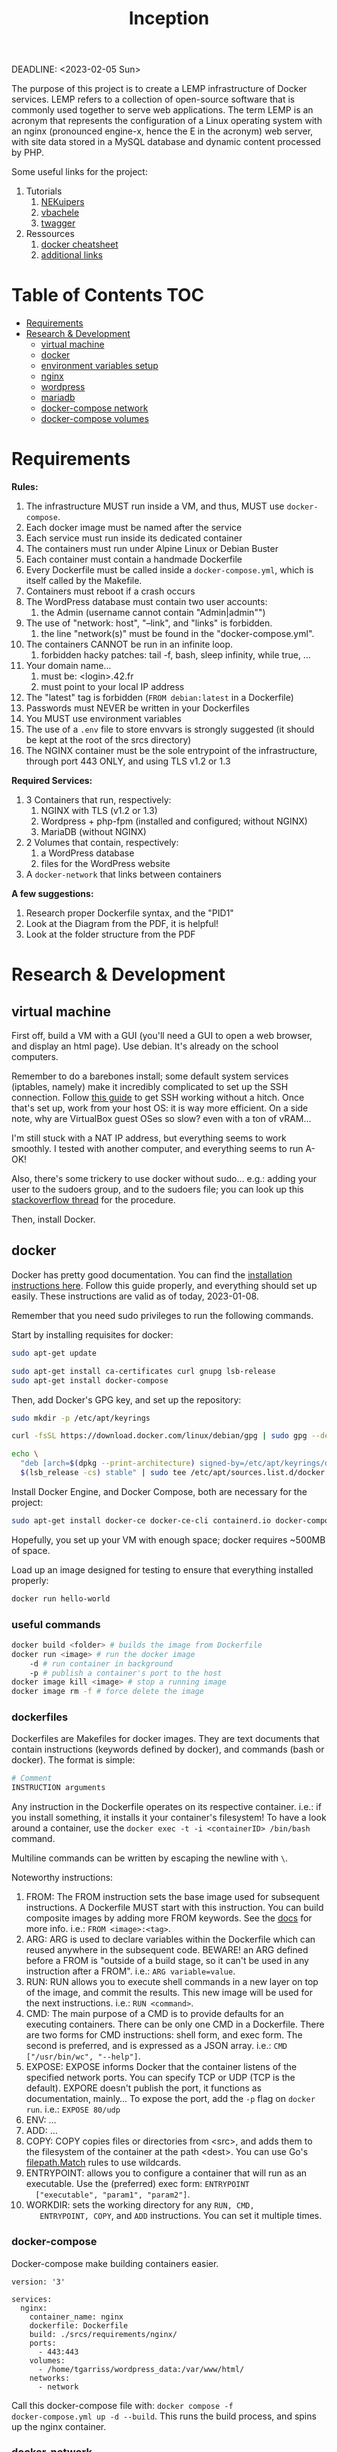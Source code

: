 #+title: Inception
#+PROPERTY: header-args :noweb yes
DEADLINE: <2023-02-05 Sun>

#+GITHUB: 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

The purpose of this project is to create a LEMP infrastructure of
Docker services. LEMP refers to a collection of open-source software
that is commonly used together to serve web applications. The term
LEMP is an acronym that represents the configuration of a Linux
operating system with an nginx (pronounced engine-x, hence the E in
the acronym) web server, with site data stored in a MySQL database and
dynamic content processed by PHP.

Some useful links for the project:
 1) Tutorials
    1) [[https://github.com/NEKuipers/Inception/blob/master/Inception_guide.txt][NEKuipers]]
    2) [[https://github.com/vbachele/Inception][vbachele]]
    3) [[https://github.com/twagger/inception][twagger]]
 2) Ressources
    1) [[https://kapeli.com/cheat_sheets/Dockerfile.docset/Contents/Resources/Documents/index][docker cheatsheet]]
    2) [[https://discord.com/channels/831591290311409738/964254222105346048][additional links]]

* Table of Contents :TOC:
- [[#requirements][Requirements]]
- [[#research--development][Research & Development]]
  - [[#virtual-machine][virtual machine]]
  - [[#docker][docker]]
  - [[#environment-variables-setup][environment variables setup]]
  - [[#nginx][nginx]]
  - [[#wordpress][wordpress]]
  - [[#mariadb][mariadb]]
  - [[#docker-compose-network][docker-compose network]]
  - [[#docker-compose-volumes][docker-compose volumes]]

* Requirements
*Rules:*
 1) The infrastructure MUST run inside a VM, and thus, MUST use
    ~docker-compose~.
 2) Each docker image must be named after the service
 3) Each service must run inside its dedicated container
 4) The containers must run under Alpine Linux or Debian Buster
 5) Each container must contain a handmade Dockerfile
 6) Every Dockerfile must be called inside a ~docker-compose.yml~,
    which is itself called by the Makefile.
 7) Containers must reboot if a crash occurs
 8) The WordPress database must contain two user accounts:
    1) the Admin (username cannot contain "Admin|admin"")
 9) The use of "network: host", "--link", and "links" is forbidden.
    1) the line "network(s)" must be found in the "docker-compose.yml".
 10) The containers CANNOT be run in an infinite loop.
     1) forbidden hacky patches: tail -f, bash, sleep infinity, while
        true, ...
 11) Your domain name...
     1) must be: <login>.42.fr
     2) must point to your local IP address
 12) The "latest" tag is forbidden (~FROM debian:latest~ in a Dockerfile)
 13) Passwords must NEVER be written in your Dockerfiles
 14) You MUST use environment variables
 15) The use of a ~.env~ file to store envvars is strongly suggested
     (it should be kept at the root of the srcs directory)
 16) The NGINX container must be the sole entrypoint of the
     infrastructure, through port 443 ONLY, and using TLS v1.2 or 1.3

*Required Services:*
 1) 3 Containers that run, respectively:
    1) NGINX with TLS (v1.2 or 1.3)
    2) Wordpress + php-fpm (installed and configured; without NGINX)
    3) MariaDB (without NGINX)
 2) 2 Volumes that contain, respectively:
    1) a WordPress database
    2) files for the WordPress website
 3) A ~docker-network~ that links between containers

*A few suggestions:*
 1) Research proper Dockerfile syntax, and the "PID1"
 2) Look at the Diagram from the PDF, it is helpful!
 3) Look at the folder structure from the PDF
* Research & Development
** virtual machine
First off, build a VM with a GUI (you'll need a GUI to open a web
browser, and display an html page). Use debian. It's already on the
school computers.

Remember to do a barebones install; some default system services
(iptables, namely) make it incredibly complicated to set up the SSH
connection. Follow [[https://www.golinuxcloud.com/ssh-into-virtualbox-vm/][this guide]] to get SSH working without a hitch. Once
that's set up, work from your host OS: it is way more efficient. On a
side note, why are VirtualBox guest OSes so slow? even with a ton of
vRAM...

I'm still stuck with a NAT IP address, but everything seems to work
smoothly. I tested with another computer, and everything seems to run
A-OK!

Also, there's some trickery to use docker without sudo... e.g.: adding
your user to the sudoers group, and to the sudoers file; you can look
up this [[https://stackoverflow.com/questions/48957195/how-to-fix-docker-got-permission-denied-issue][stackoverflow thread]] for the procedure.

Then, install Docker.

** docker
Docker has pretty good documentation. You can find the [[https://docs.docker.com/engine/install/debian/#install-using-the-repository][installation
instructions here]]. Follow this guide properly, and everything should
set up easily. These instructions are valid as of today, 2023-01-08.

Remember that you need sudo privileges to run the following commands.

Start by installing requisites for docker:
#+begin_src bash
sudo apt-get update

sudo apt-get install ca-certificates curl gnupg lsb-release
sudo apt-get install docker-compose
#+END_SRC

Then, add Docker's GPG key, and set up the repository:
#+begin_src bash
sudo mkdir -p /etc/apt/keyrings

curl -fsSL https://download.docker.com/linux/debian/gpg | sudo gpg --dearmor -o /etc/apt/keyrings/docker.gpg

echo \
  "deb [arch=$(dpkg --print-architecture) signed-by=/etc/apt/keyrings/docker.gpg] https://download.docker.com/linux/debian \
  $(lsb_release -cs) stable" | sudo tee /etc/apt/sources.list.d/docker.list > /dev/null
#+end_src

Install Docker Engine, and Docker Compose, both are necessary for the project:
#+begin_src bash
sudo apt-get install docker-ce docker-ce-cli containerd.io docker-compose-plugin
#+end_src

Hopefully, you set up your VM with enough space; docker requires
~500MB of space.

Load up an image designed for testing to ensure that everything
installed properly:
#+begin_src bash
docker run hello-world
#+end_src

*** useful commands
#+begin_src bash
docker build <folder> # builds the image from Dockerfile
docker run <image> # run the docker image
    -d # run container in background
    -p # publish a container's port to the host
docker image kill <image> # stop a running image
docker image rm -f # force delete the image
#+end_src

*** dockerfiles
Dockerfiles are Makefiles for docker images. They are text documents
that contain instructions (keywords defined by docker), and commands
(bash or docker). The format is simple:
#+begin_src dockerfile
# Comment
INSTRUCTION arguments
#+end_src

Any instruction in the Dockerfile operates on its respective
container. i.e.: if you install something, it installs it your
container's filesystem! To have a look around a container, use the
~docker exec -t -i <containerID> /bin/bash~ command.

Multiline commands can be written by escaping the newline with ~\~.

Noteworthy instructions:
 1) FROM: The FROM instruction sets the base image used for subsequent
    instructions. A Dockerfile MUST start with this instruction. You
    can build composite images by adding more FROM keywords. See the
    [[https://docs.docker.com/engine/reference/builder/#from][docs]] for more info. i.e.: ~FROM <image>:<tag>~.
 2) ARG: ARG is used to declare variables within the Dockerfile which
    can reused anywhere in the subsequent code. BEWARE! an ARG defined
    before a FROM is "outside of a build stage, so it can't be used in
    any instruction after a FROM". i.e.: ~ARG variable=value~.
 3) RUN: RUN allows you to execute shell commands in a new layer on
    top of the image, and commit the results. This new image will be
    used for the next instructions. i.e.: ~RUN <command>~.
 4) CMD: The main purpose of a CMD is to provide defaults for an
    executing containers. There can be only one CMD in a Dockerfile.
    There are two forms for CMD instructions: shell form, and exec
    form. The second is preferred, and is expressed as a JSON array.
    i.e.: ~CMD ["/usr/bin/wc", "--help"]~.
 5) EXPOSE: EXPOSE informs Docker that the container listens of the
    specified network ports. You can specify TCP or UDP (TCP is the
    default). EXPORE doesn't publish the port, it functions as
    documentation, mainly... To expose the port, add the ~-p~ flag on
    ~docker run~. i.e.: ~EXPOSE 80/udp~
 6) ENV: ...
 7) ADD: ...
 8) COPY: COPY copies files or directories from <src>, and adds them
    to the filesystem of the container at the path <dest>. You can use
    Go's [[https://golang.org/pkg/path/filepath#Match][filepath.Match]] rules to use wildcards.
 9) ENTRYPOINT: allows you to configure a container that will run as
    an executable. Use the (preferred) exec form: ~ENTRYPOINT
    ["executable", "param1", "param2"]~.
 10) WORKDIR: sets the working directory for any ~RUN, CMD,
     ENTRYPOINT, COPY~, and ~ADD~ instructions. You can set it
     multiple times.

*** docker-compose
Docker-compose make building containers easier.
#+name: nginx-compose
#+begin_src docker-compose
version: '3'

services:
  nginx:
    container_name: nginx
    dockerfile: Dockerfile
    build: ./srcs/requirements/nginx/
    ports:
      - 443:443
    volumes:
      - /home/tgarriss/wordpress_data:/var/www/html/
    networks:
      - network
#+end_src

Call this docker-compose file with: ~docker compose -f
docker-compose.yml up -d --build~. This runs the build process, and
spins up the nginx container.

*** docker-network
See this [[https://www.aquasec.com/cloud-native-academy/docker-container/docker-networking/][aqua tutorial]], and the links at the bottom of the page.

** environment variables setup
Sensitive data used by the db and wordpress should be kept safely
stored in a ~.env~ file.

In your root directory, add the following file:
#+name: .env-config-dev
#+begin_src text
MYSQL_ROOT_PASSWORD=inception
MYSQL_USER=tgarriss
MYSQL_PASSWORD=tgarriss
#+end_src

Make sure that you ignore this file in both your ~.gitignore~ and
~.dockerignore~ files.
** nginx
Nginx (pronounced engine-x), is a FLOSS web server. Why NGINX instead
of Apache? Because it uses much less memory, can handle about 4 times
as many requests per second, is highly scalable, has a modular,
event-driven architecture; it also works as a load balancer, and HTTP
cache, and a reverse proxy. This comes at the cost of decreased
flexibility (such as being unable to override systemwide access
settings).

[[https://business-science.github.io/shiny-production-with-aws-book/https-nginx-docker-compose.html][This]] might be useful; [[https://www.baeldung.com/linux/nginx-docker-container][this]] seems even better.

*** binding localhost to domain
Binding your domain name (<login>.42.fr, for this project) to your
localhost is easy. Simply add "127.0.0.1 localhost <domain-name>" to
your VM's ~/etc/hosts~ file.

*** a simple setup
WARNING: This works for a docker-compose.yml configured with port 80,
not 443! It is meant as a simple example:
#+begin_src dockerfile
FROM debian:buster

RUN apt-get update -y && apt-get -y install nginx

COPY ./nginx.conf /etc/nginx/conf.d/
COPY ./index.html /var/www/html/

CMD ["/usr/sbin/nginx", "-g", "daemon off;"]
#+end_src

Assuming you have your custom nginx config, and an html file in your
current directory:
 1) Pull the img
 2) update and install nginx
 3) copy the files to wherever you want them in your container
 4) start up nginx

If everything went ok, you can log into your VM, launch firefox, and
access your domain name; it should display your index.html webpage.

*** enabling https
Now, for enabling https support (using port 443, instead of port 80).
#+name: nginx-dockerfile-dev
#+begin_src dockerfile
# pull the debian:buster image
FROM debian:buster

RUN apt-get update -y
RUN apt-get -y install nginx openssl
# this installs php and php7.3-fpm
RUN apt-get -y install php php7.3-fpm

# required; if inexistant, openssl call raises an error
RUN mkdir /etc/nginx/ssl/
RUN openssl req -x509 -nodes -days 365 \
        -newkey rsa:2048 \
        -keyout /etc/nginx/ssl/tgarriss.key \
        -out /etc/nginx/ssl/tgarriss.csr \
        -subj "/C=CA/ST=QC/L=Thomas/O=42Quebec/OU=tgarriss/CN=tgarriss"

# replace this with your actual conf path
COPY nginx.conf /etc/nginx/conf.d/

# exposes the 443 port (the HTTPS port)
EXPOSE 443

CMD ["/usr/sbin/nginx", "-g", "daemon off;"]
#+end_src

The ~-subj~ flag is used to bypass prompts. See the digicert [[https://www.digicert.com/kb/ssl-support/openssl-quick-reference-guide.htm][website]]
for more info. With ~EXPOSE 443~, the webpage won't load, because
there's no certificate yet.

Now, the subject requires that we use ssl certificates. That requires
us to write a custom nginx configuration file. We're gonna generate
our certs with openssl; they're gonna be self-signed, which means
untrusted by web browsers unless approved by a certificate authority
(for the purpose of the project, this a self-signed certificate is
fine). This [[https://stackoverflow.com/questions/10175812/how-to-generate-a-self-signed-ssl-certificate-using-openssl][stackoverflow thread]] has some good information about it.
This [[https://www.digitalocean.com/community/tutorials/how-to-create-a-self-signed-ssl-certificate-for-nginx-on-debian-10][tutorial]] might come in handy too; have a look there's a lot of
info about self-signed certificates.

TSL (Transport Security Layer) and SSL (Secure Sockets Layer) are web
protocols that wrap normal traffic in a protected, encrypted wrapper.
These protocols use a combination of public and private keys. The SSL
key is kept secret on the server, and is used to encrypt content sent
to clients. The SSL certificate is publicly shared with anyone who
requests the content, and decrypts the content signed by the
associated SSL key.

- [X] exposes port 443y
- [X] installs openssl
- [X] generates certificates
- [X] configures openssl
- [-] has a nginx config file
  - [X] listens on port 443
  - [X] uses TLS v1.2 and v1.3
  - [ ] other things... ???
*** nginx config
WARNING: Remember that you'll be using wordpress to display a
website... there's somekind of interaction here that's missing.
Otherwise, my simple index.html webpage is displayed on https.

#+name: nginx-config-dev
#+begin_src text
server {
  # ssl specifies that it should use ssl
  listen 443 ssl;
  # the [::]: means any ipv6 addr
  listen [::]:443 ssl;
  server_name tgarriss.42.fr;

  # sets the cert/key pair and enables TLS
  ssl_certificate /etc/nginx/ssl/tgarriss.csr;
  ssl_certificate_key /etc/nginx/ssl/tgarriss.key;
  ssl_protocols TLSv1.2 TLSv1.3;

  root /var/www/html/;
  index index.html;
  location / {
		try_files $uri $uri/ /index.php$is_args$args;
	}
}
#+end_src
*** fast-cgi
This is required for interaction with wordpress, and mariadb.
** wordpress
Wordpress is a content management system (CMS). It requires a web
server (nginx), a database (mariadb), and PHP (php-fpm) in order to
function.

*** wordpress docker-compose
#+name: wordpress-compose
#+begin_src docker-compose
  wordpress:
    container_name: wordpress
    depends_on:
      - mariadb
    build: ./srcs/requirements/wordpress/
    env_file:
      - .env
    volumes:
      - /home/tgarriss/wordpress_data:/var/www/html/
    networks:
      - network
#+end_src

*** wordpress dockerfile
Now for the wordpress Dockerfile...
#+name: wp-dockerfile-dev
#+begin_src dockerfile
FROM debian:buster

RUN apt-get -y update && apt-get -y install php-fpm php-mysql
RUN apt-get -y install curl
WORKDIR /tmp/
RUN curl -LO https://wordpress.org/latest.tar.gz
RUN tar -xzvf latest.tar.gz
RUN cp /tmp/wordpress/wp-config-sample.php /tmp/wordpress/wp-config.php
#+end_src

In order to configure wordpress programatically (this needs to be done
because you'll be booting up a new instance of your containers every
time, and don't wanna go through the install process manually), you'll
need to use ~wp core / wp cli~. Check out [[https://developer.wordpress.org/cli/commands/core/install/][this tutorial]].

** mariadb
mariadb is necessary for wordpress to function properly. I've been
trying to chunk this down into managable pieces, but it's all
connected together.

*** mariadb docker-compose
#+name: mariadb-compose
#+begin_src docker-compose
  mariadb:
    container_name: mariadb
    build: ./srcs/requirements/mariadb/
    volumes:
      - /home/tgarriss/mariadb_data:/var/lib/mariadb/
    networks:
      - network
    env_file:
      - .env
#+end_src
*** mariadb dockerfile
#+name: db-dockerfile-dev
#+begin_src dockerfile
FROM debian:buster

RUN apt-get update
#+end_src
** docker-compose network
#+name: network-compose
#+begin_src docker-compose
networks:
  network:
    driver: bridge
#+end_src
** docker-compose volumes
#+name: volume-compose
#+begin_src docker-compose
volumes:
  mariadb_data:
  wordpress_data:
#+end_src
* Production :noexport:
** docker-compose
#+name: full-docker-compose
#+header: :tangle ./srcs/docker-compose.yml :noweb yes
#+begin_src dockerfile
<<nginx-compose>>

<<mariadb-compose>>

<<wordpress-compose>>

<<volume-compose>>

<<network-compose>>
#+end_src
** Dockerfiles
#+name: nginx-dockerfile
#+header: :tangle ./srcs/requirements/nginx/Dockerfile
#+header: :noweb yes
#+begin_src dockerfile
<<nginx-dockerfile-dev>>
#+end_src

#+name: wp-dockerfile
#+header: :tangle ./srcs/requirements/wordpress/Dockerfile
#+header: :noweb yes
#+begin_src dockerfile
<<wp-dockerfile-dev>>
#+end_src

#+name: db-dockerfile
#+header: :tangle ./srcs/requirements/mariadb/Dockerfile
#+header: :noweb yes
#+begin_src dockerfile
<<db-dockerfile-dev>>
#+end_src
** nginx.conf
#+name: nginx-config
#+header: :tangle ./srcs/requirements/nginx/nginx.conf
#+header: :noweb yes
#+begin_src text
<<nginx-config-dev>>
#+end_src
** .env file
#+name: .env-config
#+header: :tangle ./srcs/.env
#+header: :noweb yes
#+begin_src text
<<.env-config-dev>>
#+end_src
** makefile
#+name: makefile
#+header: :tangle ./Makefile
#+begin_src makefile
all:
	docker compose -f ./srcs/docker-compose.yml up -d --build

down:
	docker compose -f ./scrs/docker-compose.yml down

clean:
	docker stop $$(docker ps -qa);\
	docker rm $$(docker ps -qa);\
	docker image rm $$(docker images -qa);\

.PHONY: all down clean
#+end_src

